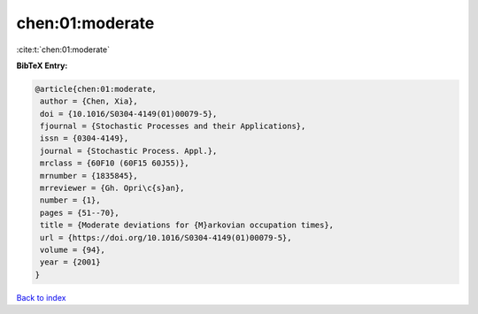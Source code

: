 chen:01:moderate
================

:cite:t:`chen:01:moderate`

**BibTeX Entry:**

.. code-block:: bibtex

   @article{chen:01:moderate,
    author = {Chen, Xia},
    doi = {10.1016/S0304-4149(01)00079-5},
    fjournal = {Stochastic Processes and their Applications},
    issn = {0304-4149},
    journal = {Stochastic Process. Appl.},
    mrclass = {60F10 (60F15 60J55)},
    mrnumber = {1835845},
    mrreviewer = {Gh. Opri\c{s}an},
    number = {1},
    pages = {51--70},
    title = {Moderate deviations for {M}arkovian occupation times},
    url = {https://doi.org/10.1016/S0304-4149(01)00079-5},
    volume = {94},
    year = {2001}
   }

`Back to index <../By-Cite-Keys.rst>`_
